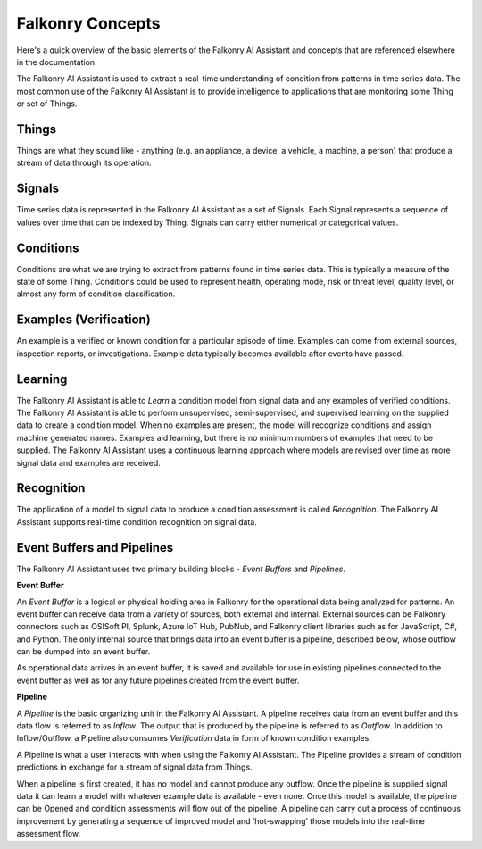 Falkonry Concepts
=================

Here's a quick overview of the basic elements of the Falkonry AI Assistant and concepts that
are referenced elsewhere in the documentation.

.. image:: images/appfalkonry.png

The Falkonry AI Assistant is used to extract a real-time understanding of condition from patterns in time series data. The most common use of the Falkonry AI Assistant is to provide intelligence to applications that are monitoring some Thing or set of Things.  
	   
Things
------

Things are what they sound like - anything (e.g. an appliance, a device, a vehicle, a 
machine, a person) that produce a stream of data through its operation.

Signals
-------

Time series data is represented in the Falkonry AI Assistant as a set of Signals. Each Signal represents a sequence of values over time that can be indexed by Thing.  Signals can carry either numerical or categorical values.

Conditions
----------

Conditions are what we are trying to extract from patterns found in time series data. This is typically a measure of the state of some Thing. Conditions could be used to represent health, operating mode, risk or threat level, quality level, or almost any form of condition classification.

Examples (Verification)
-----------------------

An example is a verified or known condition for a particular episode of time.  Examples can come from external sources, inspection reports, or investigations.  Example data typically becomes available after events have passed.

Learning
--------

The Falkonry AI Assistant is able to *Learn* a condition model from signal data and any examples of verified conditions.  The Falkonry AI Assistant is able to perform unsupervised, semi-supervised, and supervised learning on the supplied data to create a condition model.  When no examples are present, the model will recognize conditions and assign machine generated names. Examples aid learning, but there is no minimum numbers of examples that need to be supplied.  The Falkonry AI Assistant uses a continuous learning approach where models are revised over time as more signal data and examples are received.

Recognition
-----------

The application of a model to signal data to produce a condition assessment is called *Recognition*. The Falkonry AI Assistant supports real-time condition recognition on signal data.

Event Buffers and Pipelines
---------------------------

The Falkonry AI Assistant uses two primary building blocks - *Event Buffers* and *Pipelines*.

**Event Buffer**

An *Event Buffer* is a logical or physical holding area in Falkonry for the operational data
being analyzed for patterns. An event buffer can receive data from a variety of sources,
both external and internal. External sources can be Falkonry connectors such as OSISoft PI,
Splunk, Azure IoT Hub, PubNub, and Falkonry client libraries such as for JavaScript, C#,
and Python. The only internal source that brings data into an event buffer is a pipeline,
described below, whose outflow can be dumped into an event buffer.

As operational data arrives in an event buffer, it is saved and available for use in
existing pipelines connected to the event buffer as well as for any future pipelines
created from the event buffer. 

**Pipeline**

A *Pipeline* is the basic organizing unit in the Falkonry AI Assistant.  A pipeline receives
data from an event buffer and this data flow is referred to as *Inflow*.  The output that 
is produced by the pipeline is referred to as *Outflow*.  In addition to Inflow/Outflow, a 
Pipeline also consumes *Verification* data in form of known condition examples. 

A Pipeline is what a user interacts with when using the Falkonry AI Assistant. The Pipeline provides a stream of condition predictions in exchange for a stream of signal data from Things.

.. image:: images/pipeline.png

When a pipeline is first created, it has no model and cannot produce any outflow. Once the pipeline is supplied signal data it can learn a model with whatever example data is available - even none. Once this model is available, the pipeline can be Opened and condition assessments will flow out of the pipeline. A pipeline can carry out a process of continuous improvement by generating a sequence of improved model and ‘hot-swapping’ those models into the real-time assessment flow.
